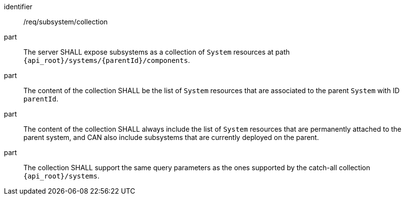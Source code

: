 [requirement,model=ogc]
====
[%metadata]
identifier:: /req/subsystem/collection

part:: The server SHALL expose subsystems as a collection of `System` resources at path `{api_root}/systems/{parentId}/components`.

part:: The content of the collection SHALL be the list of `System` resources that are associated to the parent `System` with ID `parentId`.

part:: The content of the collection SHALL always include the list of `System` resources that are permanently attached to the parent system, and CAN also include subsystems that are currently deployed on the parent.

part:: The collection SHALL support the same query parameters as the ones supported by the catch-all collection `{api_root}/systems`.
====
